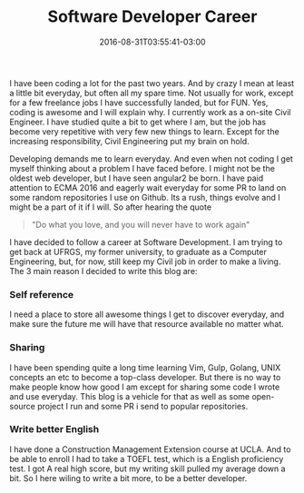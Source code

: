 #+TITLE: Software Developer Career 
#+DATE: 2016-08-31T03:55:41-03:00
#+PUBLISHDATE: 2016-08-31T03:55:41-03:00
#+DRAFT: nil
#+TAGS: nil, nil
#+DESCRIPTION: Short description

 
I have been coding a lot for the past two years. And by crazy I mean
at least a little bit everyday, but often all my spare time. Not
usually for work, except for a few freelance jobs I have successfully
landed, but for FUN. Yes, coding is awesome and I will explain why. I
currently work as a on-site Civil Engineer. I have studied quite a bit
to get where I am, but the job has become very repetitive with very
few new things to learn. Except for the increasing responsibility,
Civil Engineering put my brain on hold.

Developing demands me to learn everyday. And even when not coding I
get myself thinking about a problem I have faced before. I might not
be the oldest web developer, but I have seen angular2 be born. I have
paid attention to ECMA 2016 and eagerly wait everyday for some PR to
land on some random repositories I use on Github. Its a rush, things evolve
and I might be a part of it if I will. So after hearing the quote

#+BEGIN_QUOTE
"Do what you love, and you will never have to work again"
#+END_QUOTE

I have decided to follow a career at Software Development. I am trying
to get back at UFRGS, my former university, to graduate as a Computer
Engineering, but, for now, still keep my Civil job in order to make a
living. The 3 main reason I decided to write this blog are:

*** Self reference
I need a place to store all awesome things I get to discover everyday,
and make sure the future me will have that resource available no
matter what.

*** Sharing
I have been spending quite a long time learning Vim, Gulp, Golang,
UNIX concepts an etc to become a top-class developer. But there is no
way to make people know how good I am except for sharing some code I
wrote and use everyday. This blog is a vehicle for that as well as
some open-source project I run and some PR i send to popular
repositories.

*** Write better English 
I have done a Construction Management Extension course at UCLA. And to
be able to enroll I had to take a TOEFL test, which is a English
proficiency test. I got A real high score, but my writing skill pulled
my average down a bit. So I here wiling to write a bit more, to be a
better developer.

#  LocalWords:  description PUBLISHDATE UFRGS ECMA LocalWords
